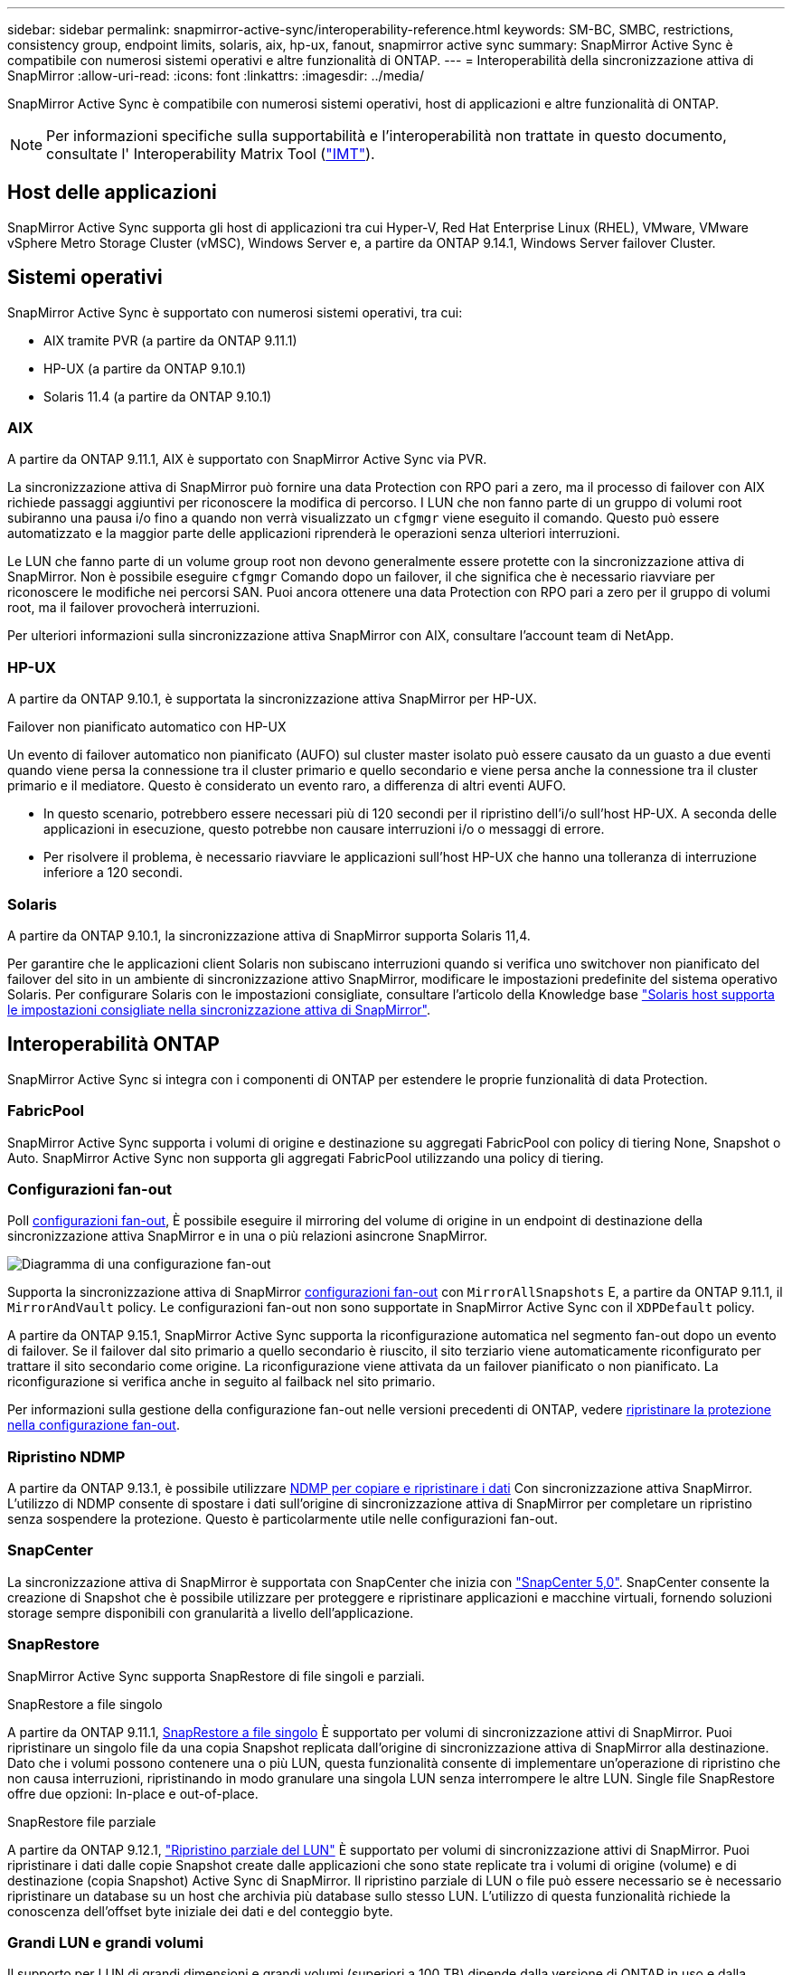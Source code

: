 ---
sidebar: sidebar 
permalink: snapmirror-active-sync/interoperability-reference.html 
keywords: SM-BC, SMBC, restrictions, consistency group, endpoint limits, solaris, aix, hp-ux, fanout, snapmirror active sync 
summary: SnapMirror Active Sync è compatibile con numerosi sistemi operativi e altre funzionalità di ONTAP. 
---
= Interoperabilità della sincronizzazione attiva di SnapMirror
:allow-uri-read: 
:icons: font
:linkattrs: 
:imagesdir: ../media/


[role="lead"]
SnapMirror Active Sync è compatibile con numerosi sistemi operativi, host di applicazioni e altre funzionalità di ONTAP.


NOTE: Per informazioni specifiche sulla supportabilità e l'interoperabilità non trattate in questo documento, consultate l' Interoperability Matrix Tool (http://mysupport.netapp.com/matrix["IMT"^]).



== Host delle applicazioni

SnapMirror Active Sync supporta gli host di applicazioni tra cui Hyper-V, Red Hat Enterprise Linux (RHEL), VMware, VMware vSphere Metro Storage Cluster (vMSC), Windows Server e, a partire da ONTAP 9.14.1, Windows Server failover Cluster.



== Sistemi operativi

SnapMirror Active Sync è supportato con numerosi sistemi operativi, tra cui:

* AIX tramite PVR (a partire da ONTAP 9.11.1)
* HP-UX (a partire da ONTAP 9.10.1)
* Solaris 11.4 (a partire da ONTAP 9.10.1)




=== AIX

A partire da ONTAP 9.11.1, AIX è supportato con SnapMirror Active Sync via PVR.

La sincronizzazione attiva di SnapMirror può fornire una data Protection con RPO pari a zero, ma il processo di failover con AIX richiede passaggi aggiuntivi per riconoscere la modifica di percorso. I LUN che non fanno parte di un gruppo di volumi root subiranno una pausa i/o fino a quando non verrà visualizzato un `cfgmgr` viene eseguito il comando. Questo può essere automatizzato e la maggior parte delle applicazioni riprenderà le operazioni senza ulteriori interruzioni.

Le LUN che fanno parte di un volume group root non devono generalmente essere protette con la sincronizzazione attiva di SnapMirror. Non è possibile eseguire `cfgmgr` Comando dopo un failover, il che significa che è necessario riavviare per riconoscere le modifiche nei percorsi SAN. Puoi ancora ottenere una data Protection con RPO pari a zero per il gruppo di volumi root, ma il failover provocherà interruzioni.

Per ulteriori informazioni sulla sincronizzazione attiva SnapMirror con AIX, consultare l'account team di NetApp.



=== HP-UX

A partire da ONTAP 9.10.1, è supportata la sincronizzazione attiva SnapMirror per HP-UX.

.Failover non pianificato automatico con HP-UX
Un evento di failover automatico non pianificato (AUFO) sul cluster master isolato può essere causato da un guasto a due eventi quando viene persa la connessione tra il cluster primario e quello secondario e viene persa anche la connessione tra il cluster primario e il mediatore. Questo è considerato un evento raro, a differenza di altri eventi AUFO.

* In questo scenario, potrebbero essere necessari più di 120 secondi per il ripristino dell'i/o sull'host HP-UX. A seconda delle applicazioni in esecuzione, questo potrebbe non causare interruzioni i/o o messaggi di errore.
* Per risolvere il problema, è necessario riavviare le applicazioni sull'host HP-UX che hanno una tolleranza di interruzione inferiore a 120 secondi.




=== Solaris

A partire da ONTAP 9.10.1, la sincronizzazione attiva di SnapMirror supporta Solaris 11,4.

Per garantire che le applicazioni client Solaris non subiscano interruzioni quando si verifica uno switchover non pianificato del failover del sito in un ambiente di sincronizzazione attivo SnapMirror, modificare le impostazioni predefinite del sistema operativo Solaris. Per configurare Solaris con le impostazioni consigliate, consultare l'articolo della Knowledge base link:https://kb.netapp.com/Advice_and_Troubleshooting/Data_Protection_and_Security/SnapMirror/Solaris_Host_support_recommended_settings_in_SnapMirror_Business_Continuity_(SM-BC)_configuration["Solaris host supporta le impostazioni consigliate nella sincronizzazione attiva di SnapMirror"^].



== Interoperabilità ONTAP

SnapMirror Active Sync si integra con i componenti di ONTAP per estendere le proprie funzionalità di data Protection.



=== FabricPool

SnapMirror Active Sync supporta i volumi di origine e destinazione su aggregati FabricPool con policy di tiering None, Snapshot o Auto. SnapMirror Active Sync non supporta gli aggregati FabricPool utilizzando una policy di tiering.



=== Configurazioni fan-out

Poll xref:../data-protection/supported-deployment-config-concept.html[configurazioni fan-out], È possibile eseguire il mirroring del volume di origine in un endpoint di destinazione della sincronizzazione attiva SnapMirror e in una o più relazioni asincrone SnapMirror.

image:fanout-diagram.png["Diagramma di una configurazione fan-out"]

Supporta la sincronizzazione attiva di SnapMirror xref:../data-protection/supported-deployment-config-concept.html[configurazioni fan-out] con `MirrorAllSnapshots` E, a partire da ONTAP 9.11.1, il `MirrorAndVault` policy. Le configurazioni fan-out non sono supportate in SnapMirror Active Sync con il `XDPDefault` policy.

A partire da ONTAP 9.15.1, SnapMirror Active Sync supporta la riconfigurazione automatica nel segmento fan-out dopo un evento di failover. Se il failover dal sito primario a quello secondario è riuscito, il sito terziario viene automaticamente riconfigurato per trattare il sito secondario come origine. La riconfigurazione viene attivata da un failover pianificato o non pianificato. La riconfigurazione si verifica anche in seguito al failback nel sito primario.

Per informazioni sulla gestione della configurazione fan-out nelle versioni precedenti di ONTAP, vedere xref:recover-unplanned-failover-task.adoc[ripristinare la protezione nella configurazione fan-out].



=== Ripristino NDMP

A partire da ONTAP 9.13.1, è possibile utilizzare xref:../tape-backup/transfer-data-ndmpcopy-task.html[NDMP per copiare e ripristinare i dati] Con sincronizzazione attiva SnapMirror. L'utilizzo di NDMP consente di spostare i dati sull'origine di sincronizzazione attiva di SnapMirror per completare un ripristino senza sospendere la protezione. Questo è particolarmente utile nelle configurazioni fan-out.



=== SnapCenter

La sincronizzazione attiva di SnapMirror è supportata con SnapCenter che inizia con link:https://docs.netapp.com/us-en/snapcenter/index.html["SnapCenter 5,0"^]. SnapCenter consente la creazione di Snapshot che è possibile utilizzare per proteggere e ripristinare applicazioni e macchine virtuali, fornendo soluzioni storage sempre disponibili con granularità a livello dell'applicazione.



=== SnapRestore

SnapMirror Active Sync supporta SnapRestore di file singoli e parziali.

.SnapRestore a file singolo
A partire da ONTAP 9.11.1, xref:../data-protection/restore-single-file-snapshot-task.html[SnapRestore a file singolo] È supportato per volumi di sincronizzazione attivi di SnapMirror. Puoi ripristinare un singolo file da una copia Snapshot replicata dall'origine di sincronizzazione attiva di SnapMirror alla destinazione. Dato che i volumi possono contenere una o più LUN, questa funzionalità consente di implementare un'operazione di ripristino che non causa interruzioni, ripristinando in modo granulare una singola LUN senza interrompere le altre LUN. Single file SnapRestore offre due opzioni: In-place e out-of-place.

.SnapRestore file parziale
A partire da ONTAP 9.12.1, link:../data-protection/restore-part-file-snapshot-task.html["Ripristino parziale del LUN"] È supportato per volumi di sincronizzazione attivi di SnapMirror. Puoi ripristinare i dati dalle copie Snapshot create dalle applicazioni che sono state replicate tra i volumi di origine (volume) e di destinazione (copia Snapshot) Active Sync di SnapMirror. Il ripristino parziale di LUN o file può essere necessario se è necessario ripristinare un database su un host che archivia più database sullo stesso LUN. L'utilizzo di questa funzionalità richiede la conoscenza dell'offset byte iniziale dei dati e del conteggio byte.



=== Grandi LUN e grandi volumi

Il supporto per LUN di grandi dimensioni e grandi volumi (superiori a 100 TB) dipende dalla versione di ONTAP in uso e dalla piattaforma.

[role="tabbed-block"]
====
.ONTAP 9.12.1P2 e versioni successive
--
* Per ONTAP 9.12,1 P2 e versioni successive, SnapMirror Active Sync supporta LUN di grandi dimensioni e volumi superiori a 100 TB su ASA e AFF (A-Series e C-Series). I cluster primari e secondari devono essere dello stesso tipo: ASA o AFF. È supportata la replica da AFF a-Series a AFF C-Series e viceversa.



NOTE: Per le versioni ONTAP 9.12.1P2 e successive, è necessario assicurarsi che sia il cluster primario che quello secondario siano All-Flash SAN Array (ASA) o All Flash Array (AFF) e che sia installato ONTAP 9.12.1 P2 o versione successiva. Se il cluster secondario esegue una versione precedente a ONTAP 9.12.1P2 o se il tipo di array non è lo stesso del cluster primario, la relazione sincrona può uscire dalla sincronizzazione se il volume primario supera i 100 TB.

--
.ONTAP 9.9.1 - 9.12.1P1
--
* Per le release ONTAP tra ONTAP 9.9.1 e 9.12.1 P1 (incluse), LUN di grandi dimensioni e volumi maggiori di 100TB TB sono supportati solo sugli array SAN all-flash. È supportata la replica da AFF a-Series a AFF C-Series e viceversa.



NOTE: Per le release ONTAP tra ONTAP 9.9.1 e 9.12.1 P2, è necessario verificare che i cluster primario e secondario siano array SAN all-flash e che abbiano installato ONTAP 9.9.1 o versione successiva. Se il cluster secondario esegue una versione precedente a ONTAP 9.9.1 o se non si tratta di un array All-Flash SAN, la relazione sincrona può disattivarsi se il volume primario cresce oltre 100 TB.

--
====
.Ulteriori informazioni
* link:https://kb.netapp.com/Advice_and_Troubleshooting/Data_Protection_and_Security/SnapMirror/How_to_configure_an_AIX_host_for_SnapMirror_Business_Continuity_(SM-BC)["Come configurare un host AIX per la sincronizzazione attiva di SnapMirror"^]


